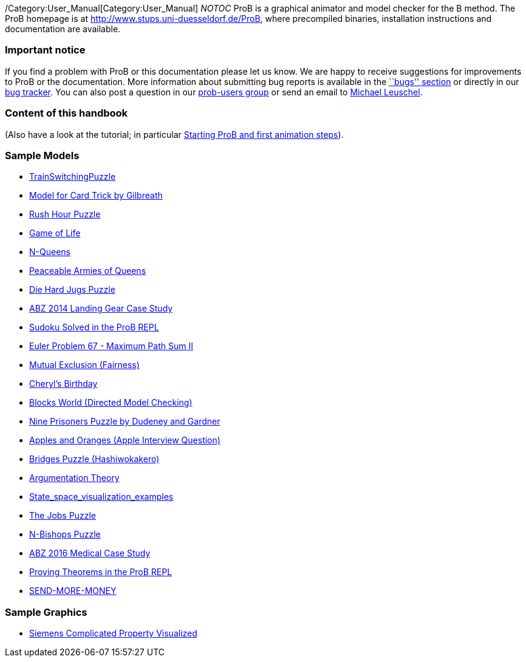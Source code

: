 ifndef::imagesdir[:imagesdir: ../../asciidoc/images/]
/Category:User_Manual[Category:User_Manual] __NOTOC__ ProB is a
graphical animator and model checker for the B method. The ProB homepage
is at
http://www.stups.uni-duesseldorf.de/ProB[http://www.stups.uni-duesseldorf.de/ProB],
where precompiled binaries, installation instructions and documentation
are available.

[[important-notice]]
Important notice
~~~~~~~~~~~~~~~~

If you find a problem with ProB or this documentation please let us
know. We are happy to receive suggestions for improvements to ProB or
the documentation. More information about submitting bug reports is
available in the link:/Bugs[``bugs'' section] or directly in our
http://jira.cobra.cs.uni-duesseldorf.de/[bug tracker]. You can also post
a question in our
https://groups.google.com/d/forum/prob-users[prob-users group] or send
an email to mailto:Michael.Leuschel@hhu.de[Michael Leuschel].

[[content-of-this-handbook]]
Content of this handbook
~~~~~~~~~~~~~~~~~~~~~~~~

(Also have a look at the tutorial; in particular
link:/Tutorial_First_Step[Starting ProB and first animation steps]).

[[sample-models]]
Sample Models
~~~~~~~~~~~~~

* link:/TrainSwitchingPuzzle[TrainSwitchingPuzzle]
* link:/Gilbreath_Card_Trick[Model for Card Trick by Gilbreath]
* link:/Rush_Hour_Puzzle[Rush Hour Puzzle]
* link:/Game_of_Life[Game of Life]
* link:/N-Queens[N-Queens]
* link:/Peaceable_Armies_of_Queens[Peaceable Armies of Queens]
* link:/Die_Hard_Jugs_Puzzle[Die Hard Jugs Puzzle]
* link:/ABZ14[ABZ 2014 Landing Gear Case Study]
* link:/Sudoku_Solved_in_the_ProB_REPL[Sudoku Solved in the ProB REPL]
* link:/Euler_Problem_67_-_Maximum_Path_Sum_II[Euler Problem 67 -
Maximum Path Sum II]
* link:/Mutual_Exclusion_(Fairness)[Mutual Exclusion (Fairness)]
* link:/Cheryl's_Birthday[Cheryl's Birthday]
* link:/Blocks_World_(Directed_Model_Checking)[Blocks World (Directed
Model Checking)]
* link:/Nine_Prisoners[Nine Prisoners Puzzle by Dudeney and Gardner]
* link:/Apples_and_Oranges_(Apple_Interview_Question)[Apples and Oranges
(Apple Interview Question)]
* link:/Bridges_Puzzle_(Hashiwokakero)[Bridges Puzzle (Hashiwokakero)]
* link:/Argumentation_Theory[Argumentation Theory]
* link:/State_space_visualization_examples[State_space_visualization_examples]
* link:/The_Jobs_Puzzle[The Jobs Puzzle]
* link:/N-Bishops_Puzzle[N-Bishops Puzzle]
* link:/ABZ16[ABZ 2016 Medical Case Study]
* link:/Proving_Theorems_in_the_ProB_REPL[Proving Theorems in the ProB
REPL]
* link:/SEND-MORE-MONEY[SEND-MORE-MONEY]

[[sample-graphics]]
Sample Graphics
~~~~~~~~~~~~~~~

* link:/SiemensComplicatedProp[Siemens Complicated Property Visualized]
